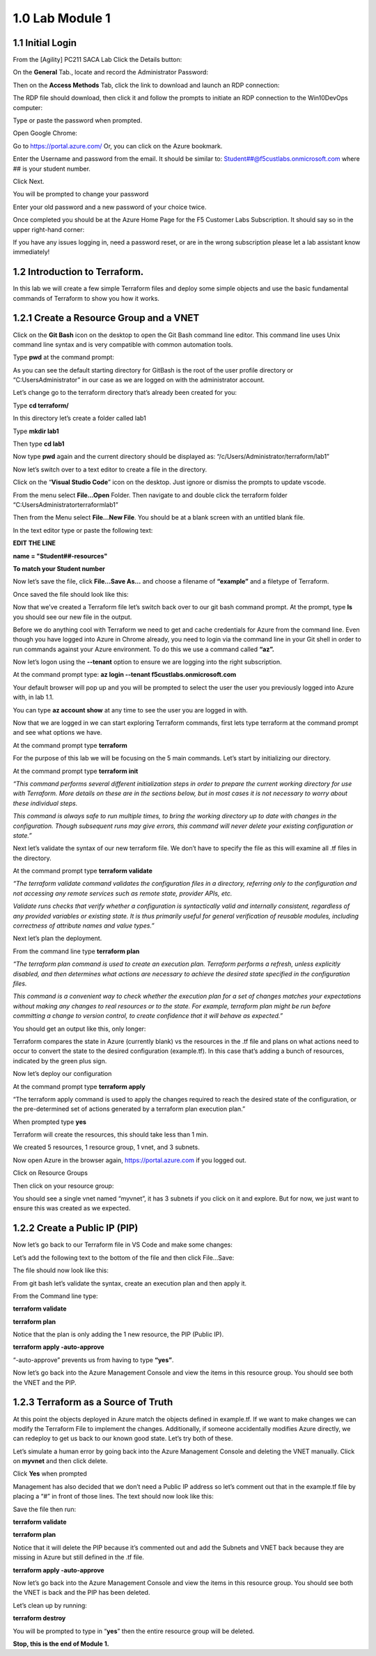 1.0 Lab Module 1
================

1.1 Initial Login
-----------------

From the [Agility] PC211 SACA Lab Click the Details button:

|image4|

On the **General** Tab., locate and record the Administrator Password:

|image5|

Then on the **Access Methods** Tab, click the link to download and
launch an RDP connection:

|image6|

The RDP file should download, then click it and follow the prompts to
initiate an RDP connection to the Win10DevOps computer:

|image7|

|image8|

Type or paste the password when prompted.

|image9|

Open Google Chrome:

|image10|

Go to https://portal.azure.com/ Or, you can click on the Azure bookmark.

|image11|

Enter the Username and password from the email. It should be similar to:
Student##@f5custlabs.onmicrosoft.com where ## is your student number.

|image12|

Click Next.

You will be prompted to change your password

|image13|

Enter your old password and a new password of your choice twice.

Once completed you should be at the Azure Home Page for the F5 Customer
Labs Subscription. It should say so in the upper right-hand corner:

|image14|

If you have any issues logging in, need a password reset, or are in the
wrong subscription please let a lab assistant know immediately!

1.2 Introduction to Terraform.
------------------------------

In this lab we will create a few simple Terraform files and deploy some
simple objects and use the basic fundamental commands of Terraform to
show you how it works.

1.2.1 Create a Resource Group and a VNET
----------------------------------------

Click on the **Git Bash** icon on the desktop to open the Git Bash
command line editor. This command line uses Unix command line syntax and
is very compatible with common automation tools.

|image15|

Type **pwd** at the command prompt:

|image16|

As you can see the default starting directory for GitBash is the root of
the user profile directory or “C:\Users\Administrator” in our case as we
are logged on with the administrator account.

Let’s change go to the terraform directory that’s already been created
for you:

Type **cd terraform/**

In this directory let’s create a folder called lab1

Type **mkdir lab1**

Then type **cd lab1**

Now type **pwd** again and the current directory should be displayed as:
“/c/Users/Administrator/terraform/lab1”

Now let’s switch over to a text editor to create a file in the
directory.

Click on the “\ **Visual Studio Code**\ ” icon on the desktop. Just
ignore or dismiss the prompts to update vscode.

|image17|

From the menu select **File…Open** Folder. Then navigate to and double
click the terraform folder “C:\Users\Administrator\terraform\lab1”

|image18|

Then from the Menu select **File…New File**. You should be at a blank
screen with an untitled blank file.

|image19|

In the text editor type or paste the following text:

**EDIT THE LINE**

**name = "Student##-resources"**

**To match your Student number**

Now let’s save the file, click **File…Save As…** and choose a filename
of **“example”** and a filetype of Terraform.

|image20|

Once saved the file should look like this:

|image21|

Now that we’ve created a Terraform file let’s switch back over to our
git bash command prompt. At the prompt, type **ls** you should see our
new file in the output.

|image22|

Before we do anything cool with Terraform we need to get and cache
credentials for Azure from the command line. Even though you have logged
into Azure in Chrome already, you need to login via the command line in
your Git shell in order to run commands against your Azure environment.
To do this we use a command called **“az”.**

Now let’s logon using the **--tenant** option to ensure we are logging
into the right subscription.

At the command prompt type: **az login --tenant
f5custlabs.onmicrosoft.com**

Your default browser will pop up and you will be prompted to select the
user the user you previously logged into Azure with, in lab 1.1.

You can type **az account show** at any time to see the user you are
logged in with.

Now that we are logged in we can start exploring Terraform commands,
first lets type terraform at the command prompt and see what options we
have.

At the command prompt type **terraform**

|image23|

For the purpose of this lab we will be focusing on the 5 main commands.
Let’s start by initializing our directory.

At the command prompt type **terraform init**

*“This command performs several different initialization steps in order
to prepare the current working directory for use with Terraform. More
details on these are in the sections below, but in most cases it is not
necessary to worry about these individual steps.*

*This command is always safe to run multiple times, to bring the working
directory up to date with changes in the configuration. Though
subsequent runs may give errors, this command will never delete your
existing configuration or state.”*

Next let’s validate the syntax of our new terraform file. We don’t have
to specify the file as this will examine all .tf files in the directory.

At the command prompt type **terraform validate**

*“The terraform validate command validates the configuration files in a
directory, referring only to the configuration and not accessing any
remote services such as remote state, provider APIs, etc.*

*Validate runs checks that verify whether a configuration is
syntactically valid and internally consistent, regardless of any
provided variables or existing state. It is thus primarily useful for
general verification of reusable modules, including correctness of
attribute names and value types.”*

Next let’s plan the deployment.

From the command line type **terraform plan**

*“The terraform plan command is used to create an execution plan.
Terraform performs a refresh, unless explicitly disabled, and then
determines what actions are necessary to achieve the desired state
specified in the configuration files.*

*This command is a convenient way to check whether the execution plan
for a set of changes matches your expectations without making any
changes to real resources or to the state. For example, terraform plan
might be run before committing a change to version control, to create
confidence that it will behave as expected.”*

You should get an output like this, only longer:

|image24|

Terraform compares the state in Azure (currently blank) vs the resources
in the .tf file and plans on what actions need to occur to convert the
state to the desired configuration (example.tf). In this case that’s
adding a bunch of resources, indicated by the green plus sign.

Now let’s deploy our configuration

At the command prompt type **terraform apply**

“The terraform apply command is used to apply the changes required to
reach the desired state of the configuration, or the pre-determined set
of actions generated by a terraform plan execution plan.”

When prompted type **yes**

|image25|

Terraform will create the resources, this should take less than 1 min.

|image26|

We created 5 resources, 1 resource group, 1 vnet, and 3 subnets.

Now open Azure in the browser again, https://portal.azure.com if you
logged out.

Click on Resource Groups

|image27|

Then click on your resource group:

|image28|

You should see a single vnet named “myvnet”, it has 3 subnets if you
click on it and explore. But for now, we just want to ensure this was
created as we expected.

1.2.2 Create a Public IP (PIP)
------------------------------

Now let’s go back to our Terraform file in VS Code and make some
changes:

Let’s add the following text to the bottom of the file and then click
File…Save:

The file should now look like this:

|image29|

From git bash let’s validate the syntax, create an execution plan and
then apply it.

From the Command line type:

**terraform validate**

**terraform plan**

Notice that the plan is only adding the 1 new resource, the PIP (Public
IP).

**terraform apply -auto-approve**

“-auto-approve” prevents us from having to type **“yes”**.

Now let’s go back into the Azure Management Console and view the items
in this resource group. You should see both the VNET and the PIP.

|image30|

1.2.3 Terraform as a Source of Truth
------------------------------------

At this point the objects deployed in Azure match the objects defined in
example.tf. If we want to make changes we can modify the Terraform File
to implement the changes. Additionally, if someone accidentally modifies
Azure directly, we can redeploy to get us back to our known good state.
Let’s try both of these.

Let’s simulate a human error by going back into the Azure Management
Console and deleting the VNET manually. Click on **myvnet** and then
click delete.

|image31|

|image32|

Click **Yes** when prompted

Management has also decided that we don’t need a Public IP address so
let’s comment out that in the example.tf file by placing a “#” in front
of those lines. The text should now look like this:

Save the file then run:

**terraform validate**

**terraform plan**

Notice that it will delete the PIP because it’s commented out and add
the Subnets and VNET back because they are missing in Azure but still
defined in the .tf file.

|image33|

**terraform apply -auto-approve**

Now let’s go back into the Azure Management Console and view the items
in this resource group. You should see both the VNET is back and the PIP
has been deleted.

Let’s clean up by running:

**terraform destroy**

You will be prompted to type in “\ **yes**\ ” then the entire resource
group will be deleted.

|image34| **Stop, this is the end of Module 1.**




.. |image4| image:: media/image4.png
.. |image5| image:: media/image5.png
.. |image6| image:: media/image6.png
.. |image7| image:: media/image7.png
.. |image8| image:: media/image8.png
.. |image9| image:: media/image9.png
   :width: 2.36842in
   :height: 0.57692in
.. |image10| image:: media/image10.png
   :width: 4.14619in
   :height: 2.97526in
.. |image11| image:: media/image11.png
   :width: 4.45039in
   :height: 0.89591in
.. |image12| image:: media/image12.png
   :width: 4.49622in
   :height: 1.946in
.. |image13| image:: media/image13.png
   :width: 4.54623in
   :height: 0.54171in
.. |image14| image:: media/image14.png
   :width: 4.46705in
   :height: 0.30003in
.. |image15| image:: media/image15.png
   :width: 4.55873in
   :height: 0.30419in
.. |image16| image:: media/image16.png
   :width: 4.46705in
   :height: 0.25836in
.. |image17| image:: media/image17.png
   :width: 4.50872in
   :height: 0.25836in
.. |image18| image:: media/image18.png
   :width: 2.08351in
   :height: 1.90017in
.. |image19| image:: media/image19.png
.. |image20| image:: media/image20.png
.. |image21| image:: media/image21.png
.. |image22| image:: media/image22.png
.. |image23| image:: media/image23.png
.. |image24| image:: media/image24.png
.. |image25| image:: media/image25.png
.. |image26| image:: media/image26.png
.. |image27| image:: media/image27.png
.. |image28| image:: media/image28.png
.. |image29| image:: media/image29.png
.. |image30| image:: media/image30.png
.. |image31| image:: media/image31.png
.. |image32| image:: media/image32.png
.. |image33| image:: media/image33.png
.. |image34| image:: media/image34.png